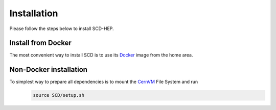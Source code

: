 Installation
======

Please follow the steps below to install SCD-HEP.

Install from Docker
--------
The most convenient way to install SCD is to use its `Docker <https://github.com/scd-hep/scd-hep/blob/main/Dockerfile>`_ image from the home area. 

Non-Docker installation
--------
To simplest way to prepare all dependencies is to mount the `CernVM <https://cvmfs.readthedocs.io/en/stable/cpt-quickstart.html>`_ File System and run
    .. code-block:: none
    
            source SCD/setup.sh
